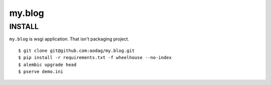 ===========================
my.blog
===========================

INSTALL
===========================

``my.blog`` is wsgi application.
That isn't packaging project.

::

  $ git clone git@github.com:aodag/my.blog.git
  $ pip install -r requirements.txt -f wheelhouse --no-index
  $ alembic upgrade head
  $ pserve demo.ini
